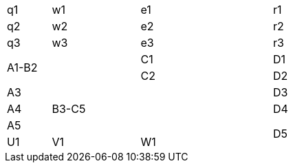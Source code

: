 [cols="1,2,3,4", frame=all, grid=all, width=75%]
|====
<.<| q1 ^.<| w1   >.<| e1   | r1
<.^| q2 ^.^| w2   >.^| e2   | r2
<.>| q3 ^.>| w3   >.>| e3   | r3
2.2+^.^| A1-B2 | C1   | D1
            | C2   | D2
| A3 2.3+>.^| B3-C5   | D3
| A4               | D4
| A5            .2+<.>| D5
| U1 | V1 | W1
|====
